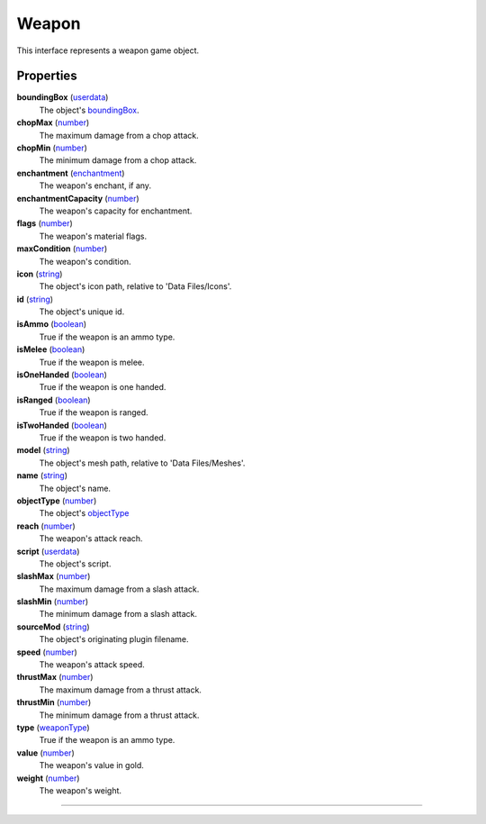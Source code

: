 
Weapon
========================================================

This interface represents a weapon game object.


Properties
--------------------------------------------------------

**boundingBox** (`userdata`_)
    The object's `boundingBox`_.

**chopMax** (`number`_)
    The maximum damage from a chop attack.

**chopMin** (`number`_)
    The minimum damage from a chop attack.

**enchantment** (`enchantment`_)
    The weapon's enchant, if any.

**enchantmentCapacity** (`number`_)
    The weapon's capacity for enchantment.

**flags** (`number`_)
    The weapon's material flags.

**maxCondition** (`number`_)
    The weapon's condition.

**icon** (`string`_)
    The object's icon path, relative to 'Data Files/Icons'.

**id** (`string`_)
    The object's unique id.

**isAmmo** (`boolean`_)
    True if the weapon is an ammo type.

**isMelee** (`boolean`_)
    True if the weapon is melee.

**isOneHanded** (`boolean`_)
    True if the weapon is one handed.

**isRanged** (`boolean`_)
    True if the weapon is ranged.

**isTwoHanded** (`boolean`_)
    True if the weapon is two handed.

**model** (`string`_)
    The object's mesh path, relative to 'Data Files/Meshes'.

**name** (`string`_)
    The object's name.

**objectType** (`number`_)
    The object's `objectType`_

**reach** (`number`_)
    The weapon's attack reach.

**script** (`userdata`_)
    The object's script.

**slashMax** (`number`_)
    The maximum damage from a slash attack.

**slashMin** (`number`_)
    The minimum damage from a slash attack.

**sourceMod** (`string`_)
    The object's originating plugin filename.

**speed** (`number`_)
    The weapon's attack speed.

**thrustMax** (`number`_)
    The maximum damage from a thrust attack.

**thrustMin** (`number`_)
    The minimum damage from a thrust attack.

**type** (`weaponType`_)
    True if the weapon is an ammo type.

**value** (`number`_)
    The weapon's value in gold.

**weight** (`number`_)
    The weapon's weight.

--------------------------------------------------------

.. _`boolean`: ../lua/boolean.html
.. _`number`: ../lua/number.html
.. _`string`: ../lua/string.html
.. _`table`: ../lua/table.html
.. _`userdata`: ../lua/userdata.html
.. _`objectType`: baseObject/objectType.html
.. _`weaponType`: weapon/weaponType.html
.. _`boundingBox`: physicalObject/boundingBox.html
.. _`enchantment`: enchantment.html
